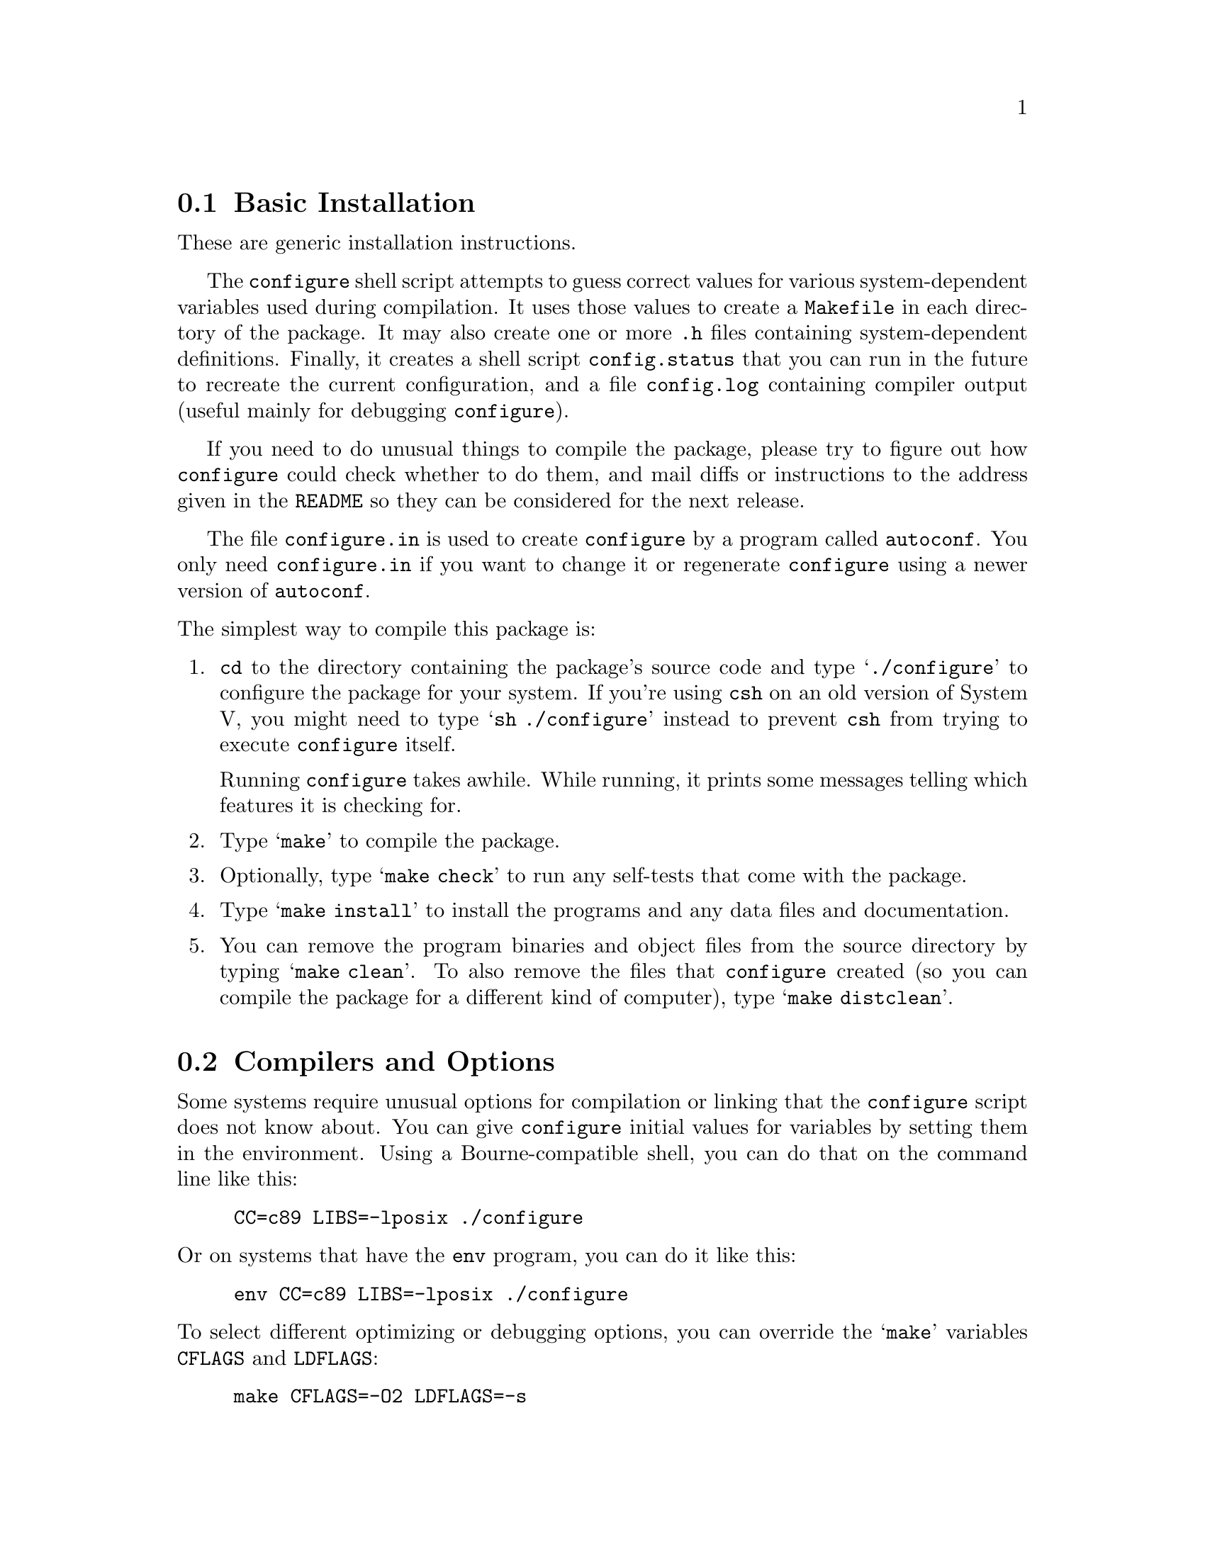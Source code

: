 @c This file is included by autoconf.texi and is used to produce
@c the INSTALL file.

@node Basic Installation
@section Basic Installation

These are generic installation instructions.

The @code{configure} shell script attempts to guess correct values for
various system-dependent variables used during compilation.  It uses
those values to create a @file{Makefile} in each directory of the
package.  It may also create one or more @file{.h} files containing
system-dependent definitions.  Finally, it creates a shell script
@file{config.status} that you can run in the future to recreate the
current configuration, and a file @file{config.log} containing compiler
output (useful mainly for debugging @code{configure}).

If you need to do unusual things to compile the package, please try to
figure out how @code{configure} could check whether to do them, and mail
diffs or instructions to the address given in the @file{README} so they
can be considered for the next release.

The file @file{configure.in} is used to create @file{configure} by a
program called @code{autoconf}.  You only need @file{configure.in} if
you want to change it or regenerate @file{configure} using a newer
version of @code{autoconf}.

@noindent
The simplest way to compile this package is:

@enumerate
@item
@code{cd} to the directory containing the package's source code and type
@samp{./configure} to configure the package for your system.  If you're
using @code{csh} on an old version of System V, you might need to type
@samp{sh ./configure} instead to prevent @code{csh} from trying to
execute @code{configure} itself.

Running @code{configure} takes awhile.  While running, it prints some
messages telling which features it is checking for.

@item
Type @samp{make} to compile the package.

@item
Optionally, type @samp{make check} to run any self-tests that come with
the package.

@item
Type @samp{make install} to install the programs and any data files and
documentation.

@item
You can remove the program binaries and object files from the source
directory by typing @samp{make clean}.  To also remove the files that
@code{configure} created (so you can compile the package for a different
kind of computer), type @samp{make distclean}.
@end enumerate

@node Compilers and Options
@section Compilers and Options

Some systems require unusual options for compilation or linking that
the @code{configure} script does not know about.  You can give
@code{configure} initial values for variables by setting them in the
environment.  Using a Bourne-compatible shell, you can do that on the
command line like this:
@example
CC=c89 LIBS=-lposix ./configure
@end example

@noindent
Or on systems that have the @code{env} program, you can do it like this:
@example
env CC=c89 LIBS=-lposix ./configure
@end example

@noindent
To select different optimizing or debugging options, you can override
the @samp{make} variables @code{CFLAGS} and @code{LDFLAGS}:
@example
make CFLAGS=-O2 LDFLAGS=-s
@end example

@node Build Directory
@section Using a Different Build Directory

You can compile the package in a different directory from the one
containing the source code.  Doing so allows you to compile it on more
than one kind of computer at the same time.  To do this, you must use a
version of @code{make} that supports the @code{VPATH} variable, such as
GNU @code{make}.  @code{cd} to the directory where you want the object
files and executables to go and run the @code{configure} script.
@code{configure} automatically checks for the source code in the
directory that @code{configure} is in and in @file{..}.

@node Installation Directories
@section Installation Directories

By default, @samp{make install} will install the package's files in
@file{/usr/local/bin}, @file{/usr/local/man}, etc.  You can specify an
installation prefix other than @file{/usr/local} by giving
@code{configure} the option @samp{--prefix=@var{path}}.  Alternately,
you can do so by consistently giving a value for the @samp{prefix}
variable when you run @code{make}, e.g.,
@example
make prefix=/usr/gnu
make prefix=/usr/gnu install
@end example

You can specify separate installation prefixes for architecture-specific
files and architecture-independent files.  If you give @code{configure}
the option @samp{--exec-prefix=@var{path}} or set the @code{make}
variable @samp{exec_prefix} to @var{path}, the package will use
@var{path} as the prefix for installing programs and libraries.
Documentation and other data files will still use the regular prefix.

If you use an unusual directory layout in which some of the installation
directory names are not based on a single prefix, you can set the
individual variables @code{bindir}, @code{libdir}, etc. on the
@code{make} command line:
@example
make bindir=/bin libdir=/usr/lib
@end example
@noindent
Check the @file{Makefile.in} files to see which variables each package uses.

@node System Type
@section Specifying the System Type

There may be some features @code{configure} can not figure out
automatically, but needs to determine by the type of host the package
will run on.  Usually @code{configure} can figure that out, but if it
prints a message saying it can not guess the host type, give it the
@samp{--host=@var{type}} option.  @var{type} can either be a short name
for the system type, such as @samp{sun4}, or a canonical name with three
fields:
@example
@var{cpu}-@var{company}-@var{system}
@end example
@noindent
See the file @file{config.sub} for the possible values of each field.
If @file{config.sub} isn't included in this package, then this package
doesn't need to know the host type.

If you are building compiler tools for cross-compiling, you can also use
the @samp{--target=@var{type}} option to select the type of system
they will produce code for and the @samp{--build=@var{type}} option
to select the type of system on which you are compiling the package.

@node Optional Features
@section Optional Features

Some packages pay attention to @samp{--with-@var{package}} options to
@code{configure}, where @var{package} is something like @samp{gnu-as} or
@samp{x} (for the X Window System).  They may also pay attention to
@samp{--enable-@var{feature}} options, where @var{feature} indicates an
optional part of the package.  The README should mention any
@samp{--with-} and @samp{--enable-} options that the package recognizes.

@noindent
@code{configure} also recognizes the following options:

@table @code
@item --help
Print a summary of the options to @code{configure}, and exit.

@item --quiet
@itemx --silent
@itemx -q
Do not print messages saying which checks are being made.

@item --srcdir=@var{dir}
Look for the package's source code in directory @var{dir}.  Usually
@code{configure} can determine that directory automatically.

@item --version
Print the version of Autoconf used to generate the @code{configure}
script, and exit.

@item --x-includes=@var{dir}
X include files are in directory @var{dir}.

@item --x-libraries=@var{dir}
X library files are in directory @var{dir}.
@end table

@noindent
@code{configure} also accepts and ignores some other options.
